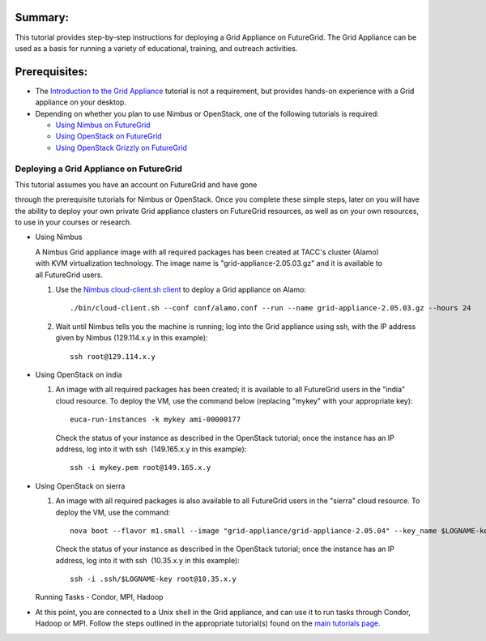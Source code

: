 Summary:
~~~~~~~~

This tutorial provides step-by-step instructions for deploying a Grid
Appliance on FutureGrid. The Grid Appliance can be used as a basis for
running a variety of educational, training, and outreach activities.

Prerequisites:
~~~~~~~~~~~~~~

-  The `Introduction to the Grid
   Appliance <https://portal.futuregrid.org/tutorials/ga1>`__ tutorial
   is not a requirement, but provides hands-on experience with a Grid
   appliance on your desktop.
-  Depending on whether you plan to use Nimbus or OpenStack, one of the
   following tutorials is required:

   -  `Using Nimbus
      on FutureGrid <https://portal.futuregrid.org/tutorials/nimbus>`__
   -  `Using OpenStack
      on FutureGrid <https://portal.futuregrid.org/tutorials/openstack>`__
   -  `Using OpenStack Grizzly on
      FutureGrid <https://portal.futuregrid.org/manual/openstack/grizzly>`__

Deploying a Grid Appliance on FutureGrid
^^^^^^^^^^^^^^^^^^^^^^^^^^^^^^^^^^^^^^^^

| This tutorial assumes you have an account on FutureGrid and have gone
through the prerequisite tutorials for Nimbus or OpenStack. Once you
complete these simple steps, later on you will have the ability to
deploy your own private Grid appliance clusters on FutureGrid resources,
as well as on your own resources, to use in your courses or research.

-  Using Nimbus

   A Nimbus Grid appliance image with all required packages has been
   created at TACC's cluster (Alamo) with KVM virtualization technology.
   The image name is "grid-appliance-2.05.03.gz" and it is available to
   all FutureGrid users.

   #. Use
      the \ `Nimbus cloud-client.sh client <https://portal.futuregrid.org/tutorials/nimbus>`__ to
      deploy a Grid appliance on Alamo::

          ./bin/cloud-client.sh --conf conf/alamo.conf --run --name grid-appliance-2.05.03.gz --hours 24

   #. Wait until Nimbus tells you the machine is running; log into the
      Grid appliance using ssh, with the IP address given by Nimbus
      (129.114.x.y in this example)::

          ssh root@129.114.x.y

-  Using OpenStack on india

   #. An image with all required packages has been created; it is
      available to all FutureGrid users in the "india" cloud resource.
      To deploy the VM, use the command below (replacing "mykey" with
      your appropriate key)::

          euca-run-instances -k mykey ami-00000177

      Check the status of your instance as described in the OpenStack
      tutorial; once the instance has an IP address, log into it with
      ssh  (149.165.x.y in this example)::

          ssh -i mykey.pem root@149.165.x.y

-  Using OpenStack on sierra

   #. An image with all required packages is also available to
      all FutureGrid users in the "sierra" cloud resource. To deploy the
      VM, use the command::

          nova boot --flavor m1.small --image "grid-appliance/grid-appliance-2.05.04" --key_name $LOGNAME-key $LOGNAME-001

      Check the status of your instance as described in the OpenStack tutorial; once the instance has an IP address, log into it with ssh  (10.35.x.y in this example)::

          ssh -i .ssh/$LOGNAME-key root@10.35.x.y


   Running Tasks - Condor, MPI, Hadoop

-  At this point, you are connected to a Unix shell in the Grid
   appliance, and can use it to run tasks through Condor, Hadoop or MPI.
   Follow the steps outlined in the appropriate tutorial(s) found on the
   `main tutorials page <http://portal.futuregrid.org/tutorials>`__. 


.. |image1| image:: /sites/default/files/images/nsf-logo.png
   :target: http://www.tacc.utexas.edu/
.. |image2| image:: /sites/default/files/u876/xsede-logo.png

